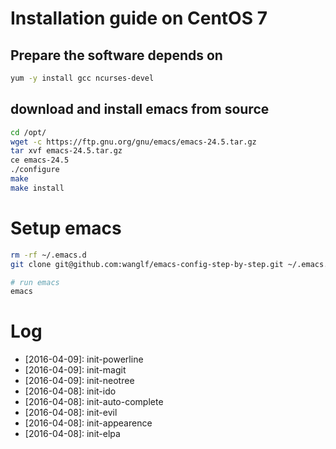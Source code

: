 * Installation guide on CentOS 7
** Prepare the software depends on
#+BEGIN_SRC sh
yum -y install gcc ncurses-devel
#+END_SRC

** download and install emacs from source
#+BEGIN_SRC sh
cd /opt/
wget -c https://ftp.gnu.org/gnu/emacs/emacs-24.5.tar.gz
tar xvf emacs-24.5.tar.gz
ce emacs-24.5
./configure
make
make install
#+END_SRC

* Setup emacs
#+BEGIN_SRC sh
rm -rf ~/.emacs.d
git clone git@github.com:wanglf/emacs-config-step-by-step.git ~/.emacs.d

# run emacs
emacs
#+END_SRC

* Log
- [2016-04-09]: init-powerline
- [2016-04-09]: init-magit
- [2016-04-09]: init-neotree
- [2016-04-08]: init-ido
- [2016-04-08]: init-auto-complete
- [2016-04-08]: init-evil
- [2016-04-08]: init-appearence
- [2016-04-08]: init-elpa

